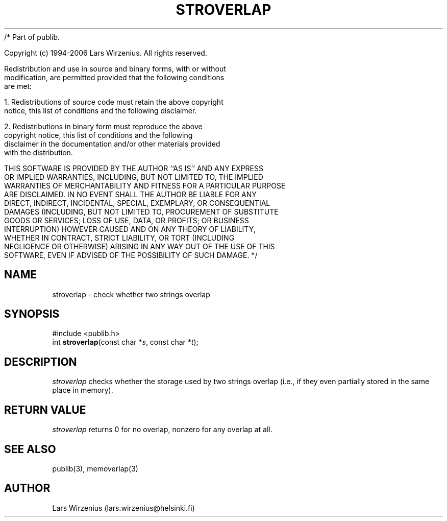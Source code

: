 /* Part of publib.

   Copyright (c) 1994-2006 Lars Wirzenius.  All rights reserved.

   Redistribution and use in source and binary forms, with or without
   modification, are permitted provided that the following conditions
   are met:

   1. Redistributions of source code must retain the above copyright
      notice, this list of conditions and the following disclaimer.

   2. Redistributions in binary form must reproduce the above
      copyright notice, this list of conditions and the following
      disclaimer in the documentation and/or other materials provided
      with the distribution.

   THIS SOFTWARE IS PROVIDED BY THE AUTHOR ``AS IS'' AND ANY EXPRESS
   OR IMPLIED WARRANTIES, INCLUDING, BUT NOT LIMITED TO, THE IMPLIED
   WARRANTIES OF MERCHANTABILITY AND FITNESS FOR A PARTICULAR PURPOSE
   ARE DISCLAIMED.  IN NO EVENT SHALL THE AUTHOR BE LIABLE FOR ANY
   DIRECT, INDIRECT, INCIDENTAL, SPECIAL, EXEMPLARY, OR CONSEQUENTIAL
   DAMAGES (INCLUDING, BUT NOT LIMITED TO, PROCUREMENT OF SUBSTITUTE
   GOODS OR SERVICES; LOSS OF USE, DATA, OR PROFITS; OR BUSINESS
   INTERRUPTION) HOWEVER CAUSED AND ON ANY THEORY OF LIABILITY,
   WHETHER IN CONTRACT, STRICT LIABILITY, OR TORT (INCLUDING
   NEGLIGENCE OR OTHERWISE) ARISING IN ANY WAY OUT OF THE USE OF THIS
   SOFTWARE, EVEN IF ADVISED OF THE POSSIBILITY OF SUCH DAMAGE.
*/
.\" part of publib
.\" "@(#)publib-strutil:$Id: stroverlap.3,v 1.1 1994/06/20 20:30:25 liw Exp $"
.\"
.TH STROVERLAP 3 "C Programmer's Manual" Publib "C Programmer's Manual"
.SH NAME
stroverlap \- check whether two strings overlap
.SH SYNOPSIS
.nf
#include <publib.h>
int \fBstroverlap\fR(const char *\fIs\fR, const char *\fIt\fR);
.SH DESCRIPTION
\fIstroverlap\fR checks whether the storage used by two strings
overlap (i.e., if they even partially stored in the same place
in memory).
.SH "RETURN VALUE"
\fIstroverlap\fR returns 0 for no overlap, nonzero for any overlap
at all.
.SH "SEE ALSO"
publib(3), memoverlap(3)
.SH AUTHOR
Lars Wirzenius (lars.wirzenius@helsinki.fi)
